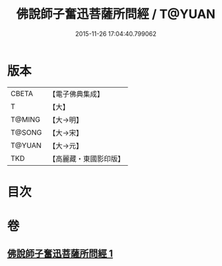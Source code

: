 #+TITLE: 佛說師子奮迅菩薩所問經 / T@YUAN
#+DATE: 2015-11-26 17:04:40.799062
* 版本
 |     CBETA|【電子佛典集成】|
 |         T|【大】     |
 |    T@MING|【大→明】   |
 |    T@SONG|【大→宋】   |
 |    T@YUAN|【大→元】   |
 |       TKD|【高麗藏・東國影印版】|

* 目次
* 卷
** [[file:KR6j0587_001.txt][佛說師子奮迅菩薩所問經 1]]
